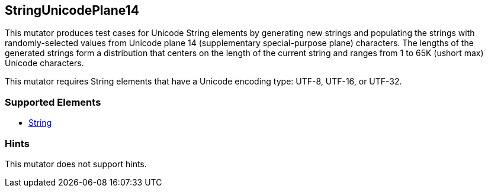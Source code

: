 <<<
[[Mutators_StringUnicodePlane14]]
== StringUnicodePlane14

This mutator produces test cases for Unicode String elements by generating new strings and populating the strings with randomly-selected values from Unicode plane 14 (supplementary special-purpose plane) characters. The lengths of the generated strings form a distribution that centers on the length of the current string and ranges from 1 to 65K (ushort max) Unicode characters.

This mutator requires String elements that have a Unicode encoding type: UTF-8, UTF-16, or UTF-32.

=== Supported Elements

 * xref:String[String]

=== Hints

This mutator does not support hints.

// end
